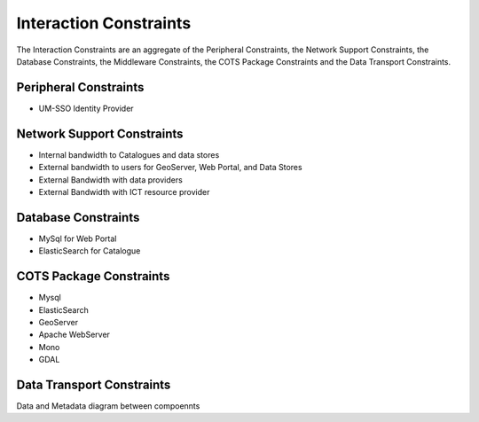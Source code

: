 Interaction Constraints
-----------------------

The Interaction Constraints are an aggregate of the Peripheral
Constraints, the Network Support Constraints, the Database
Constraints, the Middleware Constraints, the COTS Package Constraints 
and the Data Transport Constraints.

Peripheral Constraints
^^^^^^^^^^^^^^^^^^^^^^

- UM-SSO Identity Provider


Network Support Constraints
^^^^^^^^^^^^^^^^^^^^^^^^^^^

- Internal bandwidth to Catalogues and data stores
- External bandwidth to users for GeoServer, Web Portal, and Data Stores
- External Bandwidth with data providers
- External Bandwidth with ICT resource provider

Database Constraints
^^^^^^^^^^^^^^^^^^^^

- MySql for Web Portal
- ElasticSearch for Catalogue

.. _cots:

COTS Package Constraints
^^^^^^^^^^^^^^^^^^^^^^^^

- Mysql
- ElasticSearch
- GeoServer
- Apache WebServer
- Mono
- GDAL

Data Transport Constraints
^^^^^^^^^^^^^^^^^^^^^^^^^^

Data and Metadata diagram between compoennts


